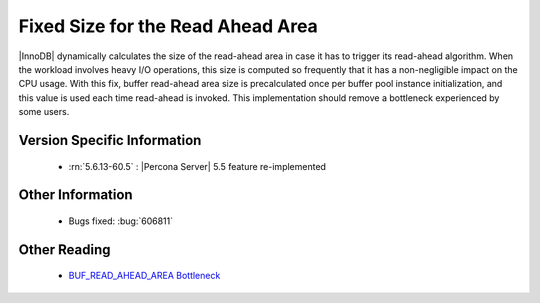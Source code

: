 .. _buff_read_ahead_area:

====================================
 Fixed Size for the Read Ahead Area
====================================

|InnoDB| dynamically calculates the size of the read-ahead area in case it has to trigger its read-ahead algorithm. When the workload involves heavy I/O operations, this size is computed so frequently that it has a non-negligible impact on the CPU usage. With this fix, buffer read-ahead area size is precalculated once per buffer pool instance initialization, and this value is used each time read-ahead is invoked. This implementation should remove a bottleneck experienced by some users.

Version Specific Information
============================

  * :rn:`5.6.13-60.5` :
    |Percona Server| 5.5 feature re-implemented

Other Information
=================

  * Bugs fixed:
    :bug:`606811`

Other Reading
=============

  * `BUF_READ_AHEAD_AREA Bottleneck <http://www.facebook.com/notes/mysqlfacebook/using-pmp-to-double-mysql-throughput-part-2/405092575932>`_
